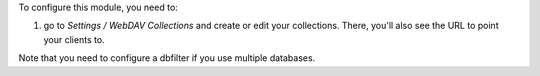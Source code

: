 To configure this module, you need to:

#. go to `Settings / WebDAV Collections` and create or edit your collections. There, you'll also see the URL to point your clients to.

Note that you need to configure a dbfilter if you use multiple databases.
